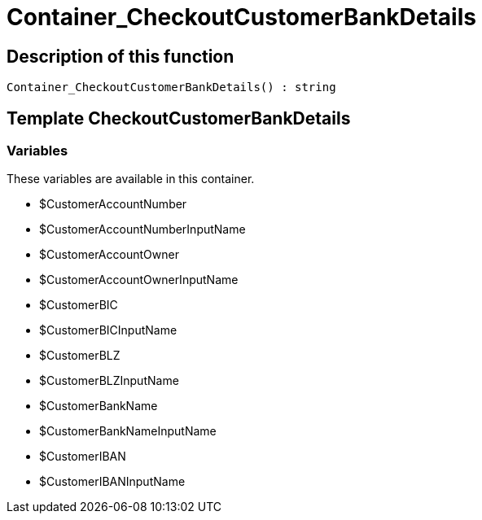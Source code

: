 = Container_CheckoutCustomerBankDetails
:lang: en
// include::{includedir}/_header.adoc[]
:keywords: Container_CheckoutCustomerBankDetails
:position: 10206

//  auto generated content Sun, 05 Jul 2015 23:22:23 +0200
== Description of this function

[source,plenty]
----

Container_CheckoutCustomerBankDetails() : string

----

== Template CheckoutCustomerBankDetails

=== Variables

These variables are available in this container.

* $CustomerAccountNumber
* $CustomerAccountNumberInputName
* $CustomerAccountOwner
* $CustomerAccountOwnerInputName
* $CustomerBIC
* $CustomerBICInputName
* $CustomerBLZ
* $CustomerBLZInputName
* $CustomerBankName
* $CustomerBankNameInputName
* $CustomerIBAN
* $CustomerIBANInputName

